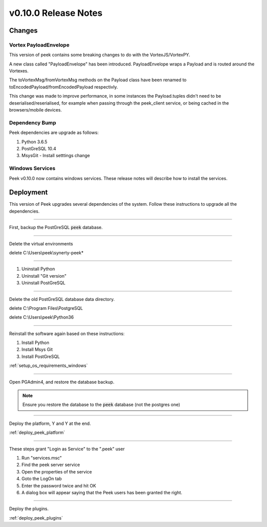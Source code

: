 .. _release_notes_v0_10_0:

=====================
v0.10.0 Release Notes
=====================

Changes
-------

Vortex PayloadEnvelope
``````````````````````

This version of peek contains some breaking changes to do with the VortexJS/VortexPY.

A new class called "PayloadEnvelope" has been introduced. PayloadEnvelope wraps a Payload
and is routed around the Vortexes.

The toVortexMsg/fromVortexMsg methods on the Payload class have been renamed to
toEncodedPayload/fromEncodedPayload respectivly.

This change was made to improve performance, in some instances the Payload.tuples didn't
need to be deserialised/reserialised, for example when passing through the peek_client
service, or being cached in the browsers/mobile devices.

Dependency Bump
```````````````

Peek dependencies are upgrade as follows:

#.  Python 3.6.5
#.  PostGreSQL 10.4
#.  MsysGit - Install setttings change

Windows Services
````````````````

Peek v0.10.0 now contains windows services. These release notes will describe how to
install the services.

Deployment
----------

This version of Peek upgrades several dependencies of the system. Follow these
instructions to upgrade all the dependencies.

----

First, backup the PostGreSQL :code:`peek` database.

----

Delete the virtual environments

delete C:\\Users\\peek\\synerty-peek*

----

#. Uninstall Python
#. Uninstall "Git version"
#. Uninstall PostGreSQL


----

Delete the old PostGreSQL database data directory.

delete C:\\Program Files\\PostgreSQL

delete C:\\Users\\peek\\Python36

----

Reinstall the software again based on these instructions:

#.  Install Python
#.  Install Msys Git
#.  Install PostGreSQL

:ref:`setup_os_requirements_windows`


----

Open PGAdmin4, and restore the database backup.

.. note:: Ensure you restore the database to the :code:`peek` database
            (not the postgres one)

----

Deploy the platform, Y and Y at the end.

:ref:`deploy_peek_platform`

----

These steps grant "Login as Service" to the ".\peek" user

#.  Run "services.msc"
#.  Find the peek server service
#.  Open the properties of the service
#.  Goto the LogOn tab
#.  Enter the password twice and hit OK
#.  A dialog box will appear saying that the Peek users has been granted the right.

----

Deploy the plugins.

:ref:`deploy_peek_plugins`

